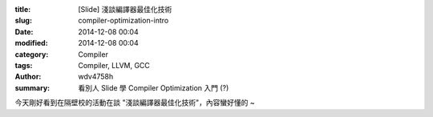 :title: [Slide] 淺談編譯器最佳化技術
:slug: compiler-optimization-intro
:date: 2014-12-08 00:04
:modified: 2014-12-08 00:04
:category: Compiler
:tags: Compiler, LLVM, GCC
:author: wdv4758h
:summary: 看別人 Slide 學 Compiler Optimization 入門 (?)

今天剛好看到在隔壁校的活動在談 "淺談編譯器最佳化技術"，內容蠻好懂的 ~

.. raw:: html

    <iframe src="//www.slideshare.net/slideshow/embed_code/42438227" width="425" height="355" frameborder="0" marginwidth="0" marginheight="0" scrolling="no" style="border:1px solid #CCC; border-width:1px; margin-bottom:5px; max-width: 100%;" allowfullscreen> </iframe> <div style="margin-bottom:5px"> <strong> <a href="//www.slideshare.net/kitocheng/ss-42438227" title="淺談編譯器最佳化技術" target="_blank">淺談編譯器最佳化技術</a> </strong> from <strong><a href="//www.slideshare.net/kitocheng" target="_blank">Kito Cheng</a></strong> </div>
